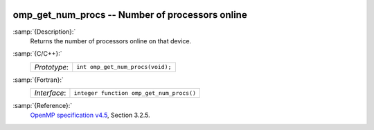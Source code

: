   .. _omp_get_num_procs:

omp_get_num_procs -- Number of processors online
************************************************

:samp:`{Description}:`
  Returns the number of processors online on that device.

:samp:`{C/C++}:`
  ============  ================================
  *Prototype*:  ``int omp_get_num_procs(void);``
  ============  ================================

:samp:`{Fortran}:`
  ============  ========================================
  *Interface*:  ``integer function omp_get_num_procs()``
  ============  ========================================

:samp:`{Reference}:`
  `OpenMP specification v4.5 <https://www.openmp.org>`_, Section 3.2.5.

